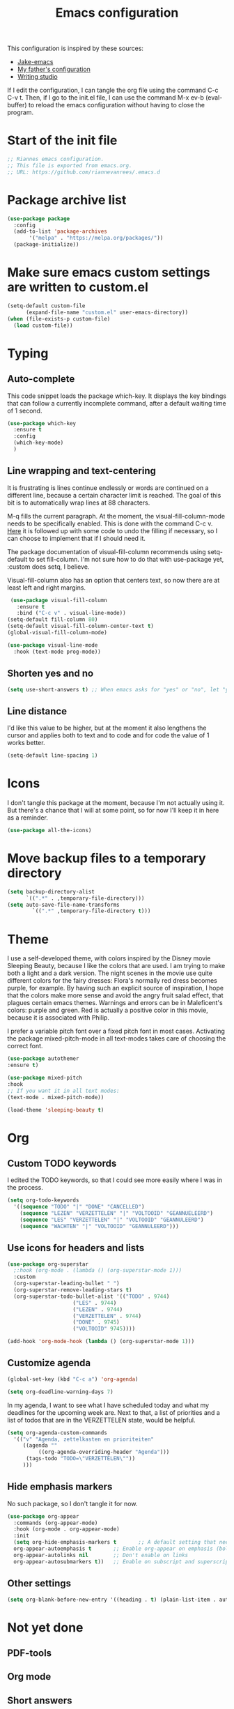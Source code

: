 #+TITLE: Emacs configuration
:PROPERTIES:
#+AUTHOR: Rianne van Rees
#+STARTUP: fold
#+PROPERTY: header-args :results silent :tangle yes
:END:

This configuration is inspired by these sources:

- [[https://github.com/jakebox/jake-emacs/blob/main/jake-emacs/init.el][Jake-emacs]]
- [[https://github.com/reinout/.emacs.d][My father's configuration]]
- [[https://lucidmanager.org/productivity/configure-emacs/][Writing studio]]

If I edit the configuration, I can tangle the org file using the command C-c C-v t. Then, if I go to the init.el file, I can use the command M-x ev-b (eval-buffer) to reload the emacs configuration without having to close the program.

* Start of the init file

#+BEGIN_SRC emacs-lisp :tangle yes
  ;; Riannes emacs configuration.
  ;; This file is exported from emacs.org.
  ;; URL: https://github.com/riannevanrees/.emacs.d
#+END_SRC


* Package archive list

#+begin_src emacs-lisp :tangle yes
  (use-package package
    :config
    (add-to-list 'package-archives
		 '("melpa" . "https://melpa.org/packages/"))
    (package-initialize))
#+end_src


* Make sure emacs custom settings are written to custom.el

#+begin_src emacs-lisp :tangle yes
  (setq-default custom-file
		(expand-file-name "custom.el" user-emacs-directory))
  (when (file-exists-p custom-file)
    (load custom-file))
#+end_src


* Typing
** Auto-complete

This code snippet loads the package which-key. It displays the key bindings that can follow a currently incomplete command, after a default waiting time of 1 second. 

#+begin_src emacs-lisp :tangle yes
  (use-package which-key
    :ensure t
    :config
    (which-key-mode)
    )
#+end_src

** Line wrapping and text-centering

It is frustrating is lines continue endlessly or words are continued on a different line, because a certain character limit is reached. The goal of this bit is to automatically wrap lines at 88 characters.

M-q fills the current paragraph. At the moment, the visual-fill-column-mode needs to be specifically enabled. This is done with the command C-c v. [[https://github.com/reinout/.emacs.d/blob/main/init.el][Here]] it is followed up with some code to undo the filling if necessary, so I can choose to implement that if I should need it.

The package documentation of visual-fill-column recommends using setq-default to set fill-column. I'm not sure how to do that with use-package yet, :custom does setq, I believe.

Visual-fill-column also has an option that centers text, so now there are at least left and right margins.

#+begin_src emacs-lisp :tangle yes
   (use-package visual-fill-column
     :ensure t
     :bind ("C-c v" . visual-line-mode))
  (setq-default fill-column 80)
  (setq-default visual-fill-column-center-text t)
  (global-visual-fill-column-mode)

  (use-package visual-line-mode
    :hook (text-mode prog-mode))
#+end_src

** Shorten yes and no

#+begin_src emacs-lisp :tangle yes
  (setq use-short-answers t) ;; When emacs asks for "yes" or "no", let "y" or "n" suffice
#+end_src

** Line distance

I'd like this value to be higher, but at the moment it also lengthens the cursor and applies both to text and to code and for code the value of 1 works better.
#+begin_src emacs-lisp :tangle yes
  (setq-default line-spacing 1)
#+end_src
* Icons

I don't tangle this package at the moment, because I'm not actually using it. But there's a chance that I will at some point, so for now I'll keep it in here as a reminder.

#+begin_src emacs-lisp :tangle no
  (use-package all-the-icons)
#+end_src

* Move backup files to a temporary directory

#+begin_src emacs-lisp :tangle yes
  (setq backup-directory-alist
	    `((".*" . ,temporary-file-directory)))
  (setq auto-save-file-name-transforms
          `((".*" ,temporary-file-directory t)))
#+end_src

* Theme
I use a self-developed theme, with colors inspired by the Disney movie Sleeping Beauty, because I like the colors that are used. I am trying to make both a light and a dark version. The night scenes in the movie use quite different colors for the fairy dresses: Flora's normally red dress becomes purple, for example. By having such an explicit source of inspiration, I hope that the colors make more sense and avoid the angry fruit salad effect, that plagues certain emacs themes. Warnings and errors can be in Maleficent's colors: purple and green. Red is actually a positive color in this movie, because it is associated with Philip.

I prefer a variable pitch font over a fixed pitch font in most cases. Activating the package mixed-pitch-mode in all text-modes takes care of choosing the correct font.

#+begin_src emacs-lisp
  (use-package autothemer
  :ensure t)

  (use-package mixed-pitch
  :hook
  ;; If you want it in all text modes:
  (text-mode . mixed-pitch-mode))

  (load-theme 'sleeping-beauty t)
#+end_src

* Org

** Custom TODO keywords
I edited the TODO keywords, so that I could see more easily where I was in the process.

#+begin_src emacs-lisp :tangle yes
      (setq org-todo-keywords
	    '((sequence "TODO" "|" "DONE" "CANCELLED")
	      (sequence "LEZEN" "VERZETTELEN" "|" "VOLTOOID" "GEANNUELEERD")
	      (sequence "LES" "VERZETTELEN" "|" "VOLTOOID" "GEANNULEERD")
	      (sequence "WACHTEN" "|" "VOLTOOID" "GEANNULEERD")))
#+end_src

** Use icons for headers and lists

#+begin_src emacs-lisp :tangle yes
  (use-package org-superstar
    ;:hook (org-mode . (lambda () (org-superstar-mode 1)))
    :custom
    (org-superstar-leading-bullet " ")
    (org-superstar-remove-leading-stars t)
    (org-superstar-todo-bullet-alist '(("TODO" . 9744)
				       ("LES" . 9744)
				       ("LEZEN" . 9744)
				       ("VERZETTELEN" . 9744)
				       ("DONE" . 9745)
				       ("VOLTOOID" 9745))))

  (add-hook 'org-mode-hook (lambda () (org-superstar-mode 1)))
#+end_src

** Customize agenda

#+begin_src emacs-lisp :tangle yes
  (global-set-key (kbd "C-c a") 'org-agenda)
#+end_src

#+begin_src emacs-lisp :tangle yes
  (setq org-deadline-warning-days 7)
#+end_src

In my agenda, I want to see what I have scheduled today and what my deadlines for the upcoming week are. Next to that, a list of priorities and a list of todos that are in the VERZETTELEN state, would be helpful.

#+begin_src emacs-lisp :tangle yes
    (setq org-agenda-custom-commands
	  '(("v" "Agenda, zettelkasten en prioriteiten"
	     ((agenda ""
		      ((org-agenda-overriding-header "Agenda")))
	      (tags-todo "TODO=\"VERZETTELEN\""))
	     )))
#+end_src

** Hide emphasis markers

No such package, so I don't tangle it for now.

#+begin_src emacs-lisp :tangle no
  (use-package org-appear
    :commands (org-appear-mode)
    :hook (org-mode . org-appear-mode)
    :init
    (setq org-hide-emphasis-markers t		;; A default setting that needs to be t for org-appear
	org-appear-autoemphasis t		;; Enable org-appear on emphasis (bold, italics, etc)
	org-appear-autolinks nil		;; Don't enable on links
	org-appear-autosubmarkers t))	;; Enable on subscript and superscript
#+end_src

** Other settings
#+begin_src emacs-lisp :tangle yes
  (setq org-blank-before-new-entry '((heading . t) (plain-list-item . auto)))
#+end_src
* Not yet done

** PDF-tools

** Org mode

** Short answers
** Look at frame settings in Jake B's init
